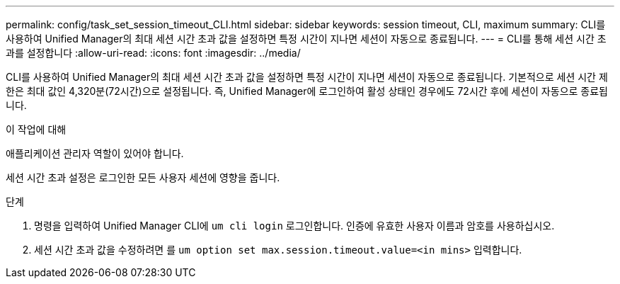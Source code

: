 ---
permalink: config/task_set_session_timeout_CLI.html 
sidebar: sidebar 
keywords: session timeout, CLI, maximum 
summary: CLI를 사용하여 Unified Manager의 최대 세션 시간 초과 값을 설정하면 특정 시간이 지나면 세션이 자동으로 종료됩니다. 
---
= CLI를 통해 세션 시간 초과를 설정합니다
:allow-uri-read: 
:icons: font
:imagesdir: ../media/


[role="lead"]
CLI를 사용하여 Unified Manager의 최대 세션 시간 초과 값을 설정하면 특정 시간이 지나면 세션이 자동으로 종료됩니다. 기본적으로 세션 시간 제한은 최대 값인 4,320분(72시간)으로 설정됩니다. 즉, Unified Manager에 로그인하여 활성 상태인 경우에도 72시간 후에 세션이 자동으로 종료됩니다.

.이 작업에 대해
애플리케이션 관리자 역할이 있어야 합니다.

세션 시간 초과 설정은 로그인한 모든 사용자 세션에 영향을 줍니다.

.단계
. 명령을 입력하여 Unified Manager CLI에 `um cli login` 로그인합니다. 인증에 유효한 사용자 이름과 암호를 사용하십시오.
. 세션 시간 초과 값을 수정하려면 를 `um option set max.session.timeout.value=<in mins>` 입력합니다.

